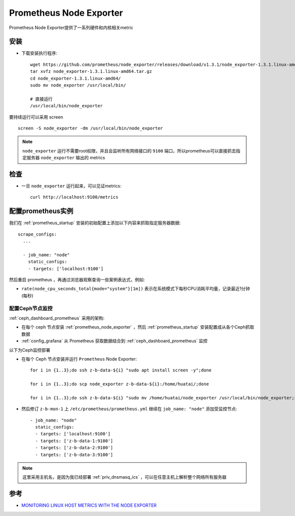 .. _prometheus_node_exporter:

==========================
Prometheus Node Exporter
==========================

Prometheus Node Exporter提供了一系列硬件和内核相关metric

安装
========

- 下载安装执行程序::

   wget https://github.com/prometheus/node_exporter/releases/download/v1.3.1/node_exporter-1.3.1.linux-amd64.tar.gz
   tar xvfz node_exporter-1.3.1.linux-amd64.tar.gz
   cd node_exporter-1.3.1.linux-amd64/
   sudo mv node_exporter /usr/local/bin/

   # 直接运行
   /usr/local/bin/node_exporter

要持续运行可以采用 screen ::

   screen -S node_exporter -dm /usr/local/bin/node_exporter

.. note::

   ``node_exporter`` 运行不需要root权限，并且会监听所有网络接口的 ``9100`` 端口，所以prometheus可以直接抓去指定服务器 ``node_exporter`` 输出的 metrics

检查
=======

- 一旦 ``node_exporter`` 运行起来，可以见证metrics::

   curl http://localhost:9100/metrics

配置prometheus实例
=====================

我们在 :ref:`prometheus_startup` 安装的初始配置上添加以下内容来抓取指定服务器数据::

   scrape_configs:
     ...
   
     - job_name: "node"
       static_configs:
       - targets: ['localhost:9100']

然后重启 prometheus ，再通过浏览器观察查询一些案例表达式，例如:

- ``rate(node_cpu_seconds_total{mode="system"}[1m])`` 表示在系统模式下每秒CPU消耗平均量，记录最近1分钟(每秒)

.. figure:: ../../../_static/kubernetes/monitor/prometheus/node_exporter_cpu_time.png
   :scale: 70

配置Ceph节点监控
--------------------

:ref:`ceph_dashboard_prometheus` 采用的架构:

- 在每个 ceph 节点安装 :ref:`prometheus_node_exporter` ，然后 :ref:`prometheus_startup` 安装配置成从各个Ceph抓取数据
- :ref:`config_grafana` 从 Prometheus 获取数据结合到 :ref:`ceph_dashboard_prometheus` 监控

以下为Ceph监控部署

- 在每个 Ceph 节点安装并运行 ``Prometheus`` Node Exporter::

   for i in {1..3};do ssh z-b-data-${i} "sudo apt install screen -y";done

   for i in {1..3};do scp node_exporter z-b-data-${i}:/home/huatai/;done

   for i in {1..3};do ssh z-b-data-${i} "sudo mv /home/huatai/node_exporter /usr/local/bin/node_exporter;screen -S node_exporter -dm /usr/local/bin/node_exporter";done

- 然后修订 ``z-b-mon-1`` 上 ``/etc/prometheus/prometheus.yml`` 继续在 ``job_name: "node"`` 添加受监控节点::

     - job_name: "node"
       static_configs:
       - targets: ['localhost:9100']
       - targets: ['z-b-data-1:9100']
       - targets: ['z-b-data-2:9100']
       - targets: ['z-b-data-3:9100'] 

.. note::

   这里采用主机名，是因为我已经部署 :ref:`priv_dnsmasq_ics` ，可以在任意主机上解析整个网络所有服务器

参考
=========

- `MONITORING LINUX HOST METRICS WITH THE NODE EXPORTER <https://prometheus.io/docs/guides/node-exporter/>`_
